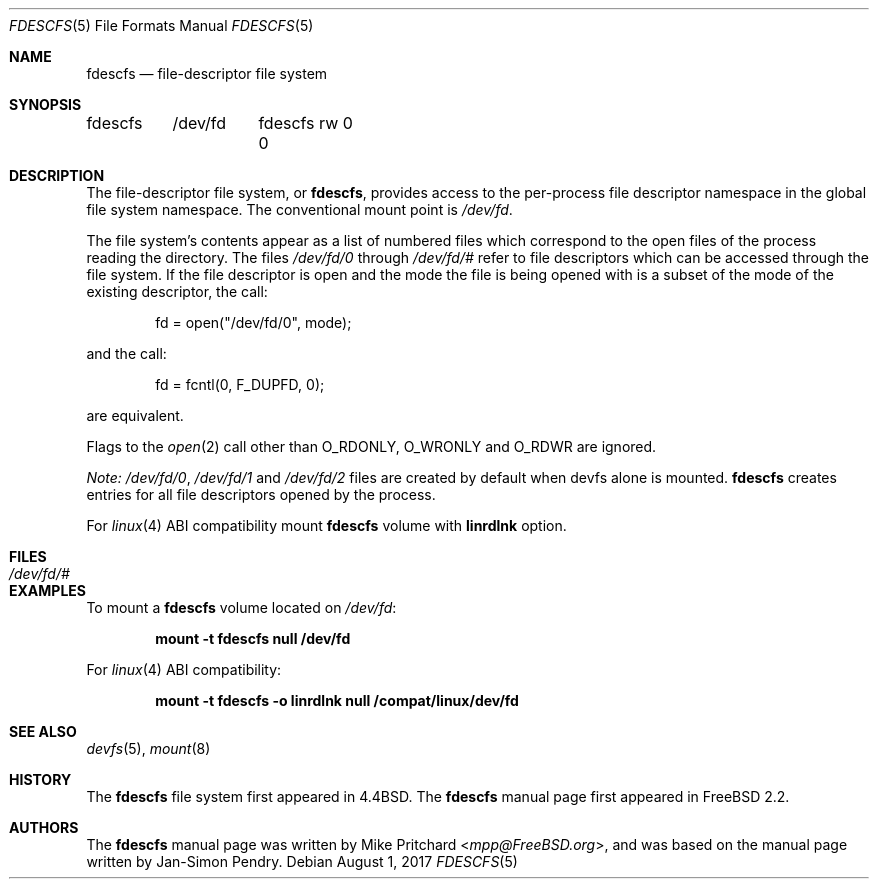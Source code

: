 .\" Copyright (c) 1996
.\"	Mike Pritchard <mpp@FreeBSD.org>.  All rights reserved.
.\"
.\" Copyright (c) 1992, 1993, 1994
.\"	The Regents of the University of California.  All rights reserved.
.\" All rights reserved.
.\"
.\" This code is derived from software donated to Berkeley by
.\" Jan-Simon Pendry.
.\"
.\" Redistribution and use in source and binary forms, with or without
.\" modification, are permitted provided that the following conditions
.\" are met:
.\" 1. Redistributions of source code must retain the above copyright
.\"    notice, this list of conditions and the following disclaimer.
.\" 2. Redistributions in binary form must reproduce the above copyright
.\"    notice, this list of conditions and the following disclaimer in the
.\"    documentation and/or other materials provided with the distribution.
.\" 3. Neither the name of the University nor the names of its contributors
.\"    may be used to endorse or promote products derived from this software
.\"    without specific prior written permission.
.\"
.\" THIS SOFTWARE IS PROVIDED BY THE REGENTS AND CONTRIBUTORS ``AS IS'' AND
.\" ANY EXPRESS OR IMPLIED WARRANTIES, INCLUDING, BUT NOT LIMITED TO, THE
.\" IMPLIED WARRANTIES OF MERCHANTABILITY AND FITNESS FOR A PARTICULAR PURPOSE
.\" ARE DISCLAIMED.  IN NO EVENT SHALL THE REGENTS OR CONTRIBUTORS BE LIABLE
.\" FOR ANY DIRECT, INDIRECT, INCIDENTAL, SPECIAL, EXEMPLARY, OR CONSEQUENTIAL
.\" DAMAGES (INCLUDING, BUT NOT LIMITED TO, PROCUREMENT OF SUBSTITUTE GOODS
.\" OR SERVICES; LOSS OF USE, DATA, OR PROFITS; OR BUSINESS INTERRUPTION)
.\" HOWEVER CAUSED AND ON ANY THEORY OF LIABILITY, WHETHER IN CONTRACT, STRICT
.\" LIABILITY, OR TORT (INCLUDING NEGLIGENCE OR OTHERWISE) ARISING IN ANY WAY
.\" OUT OF THE USE OF THIS SOFTWARE, EVEN IF ADVISED OF THE POSSIBILITY OF
.\" SUCH DAMAGE.
.\"
.\" $FreeBSD: releng/12.0/share/man/man5/fdescfs.5 321839 2017-08-01 03:40:19Z dchagin $
.\"
.Dd August 1, 2017
.Dt FDESCFS 5
.Os
.Sh NAME
.Nm fdescfs
.Nd file-descriptor file system
.Sh SYNOPSIS
.Bd -literal
fdescfs	/dev/fd	fdescfs rw 0 0
.Ed
.Sh DESCRIPTION
The file-descriptor file system, or
.Nm ,
provides access to the per-process file descriptor
namespace in the global file system namespace.
The conventional mount point is
.Pa /dev/fd .
.Pp
The file system's contents
appear as a list of numbered files
which correspond to the open files of the process reading the
directory.
The files
.Pa /dev/fd/0
through
.Pa /dev/fd/#
refer to file descriptors which can be accessed through the file
system.
If the file descriptor is open and the mode the file is being opened
with is a subset of the mode of the existing descriptor, the call:
.Bd -literal -offset indent
fd = open("/dev/fd/0", mode);
.Ed
.Pp
and the call:
.Bd -literal -offset indent
fd = fcntl(0, F_DUPFD, 0);
.Ed
.Pp
are equivalent.
.Pp
Flags to the
.Xr open 2
call other than
.Dv O_RDONLY ,
.Dv O_WRONLY
and
.Dv O_RDWR
are ignored.
.Pp
.Em "Note:"
.Pa /dev/fd/0 ,
.Pa /dev/fd/1
and
.Pa /dev/fd/2
files are created by default when devfs alone is mounted.
.Nm
creates entries for all file descriptors opened by the process.
.Pp
For
.Xr linux 4
ABI compatibility mount
.Nm
volume with
.Cm linrdlnk
option.
.Sh FILES
.Bl -tag -width /dev/stderr -compact
.It Pa /dev/fd/#
.El
.Sh EXAMPLES
To mount a
.Nm
volume located on
.Pa /dev/fd :
.Pp
.Dl "mount -t fdescfs null /dev/fd"
.Pp
For
.Xr linux 4
ABI compatibility:
.Pp
.Dl "mount -t fdescfs -o linrdlnk null /compat/linux/dev/fd"
.Sh SEE ALSO
.Xr devfs 5 ,
.Xr mount 8
.Sh HISTORY
The
.Nm
file system first appeared in
.Bx 4.4 .
The
.Nm
manual page first appeared in
.Fx 2.2 .
.Sh AUTHORS
.An -nosplit
The
.Nm
manual page was written by
.An Mike Pritchard Aq Mt mpp@FreeBSD.org ,
and was based on the
manual page written by
.An Jan-Simon Pendry .
